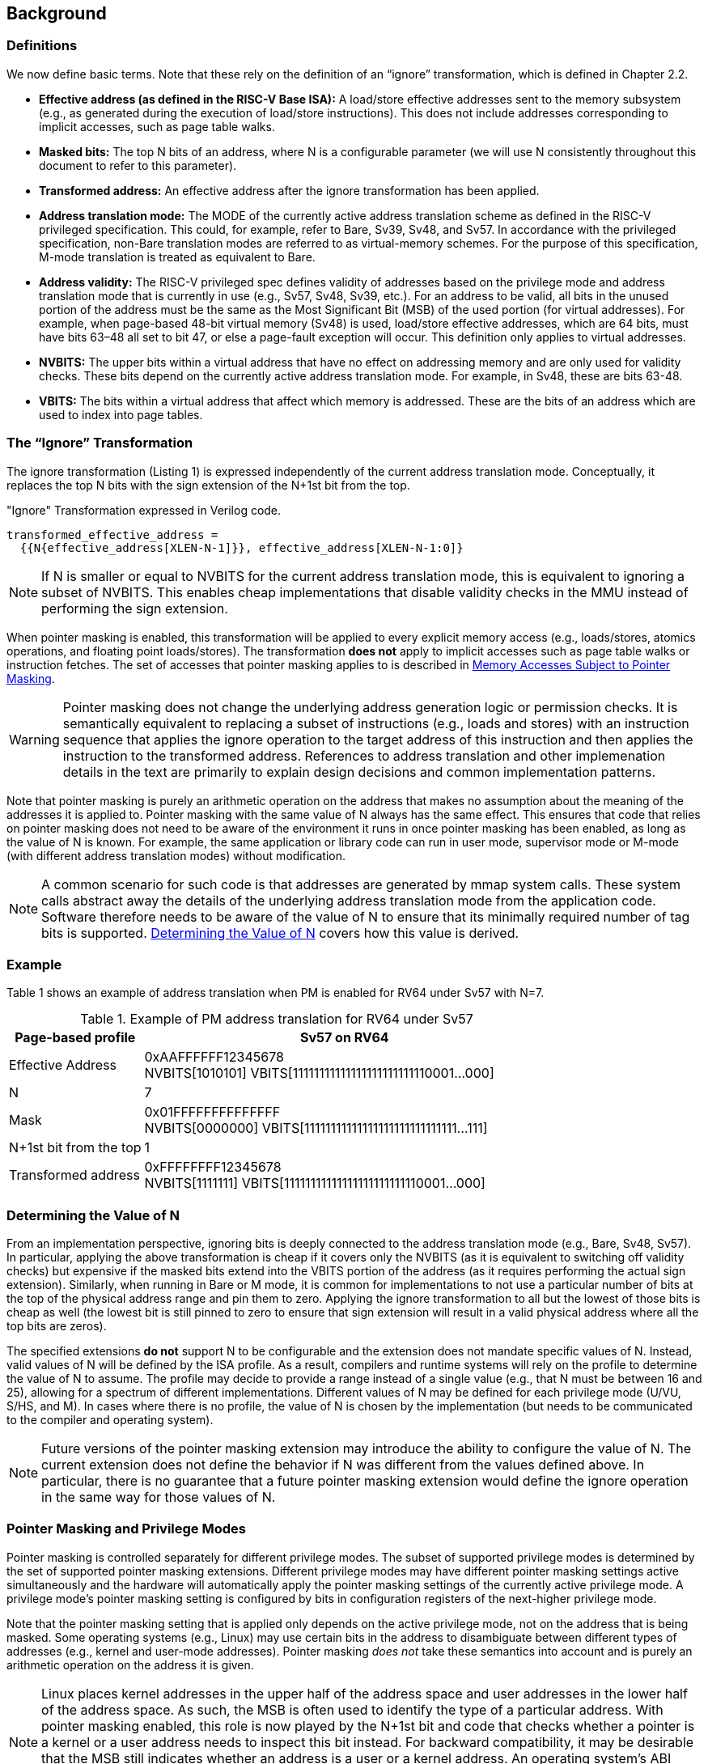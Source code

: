 [#background,reftext="Background"]
== Background

=== Definitions

We now define basic terms. Note that these rely on the definition of an “ignore” transformation, which is defined in Chapter 2.2.

* **Effective address (as defined in the RISC-V Base ISA):** A load/store effective addresses sent to the memory subsystem (e.g., as generated during the execution of load/store instructions). This does not include addresses corresponding to implicit accesses, such as page table walks.

* **Masked bits:** The top N bits of an address, where N is a configurable parameter (we will use N consistently throughout this document to refer to this parameter).

* **Transformed address:** An effective address after the ignore transformation has been applied.

* **Address translation mode:** The MODE of the currently active address translation scheme as defined in the RISC-V privileged specification. This could, for example, refer to Bare, Sv39, Sv48, and Sv57. In accordance with the privileged specification, non-Bare translation modes are referred to as virtual-memory schemes. For the purpose of this specification, M-mode translation is treated as equivalent to Bare.

* **Address validity:** The RISC-V privileged spec defines validity of addresses based on the privilege mode and address translation mode that is currently in use (e.g., Sv57, Sv48, Sv39, etc.). For an address to be valid, all bits in the unused portion of the address must be the same as the Most Significant Bit (MSB) of the used portion (for virtual addresses). For example, when page-based 48-bit virtual memory (Sv48) is used, load/store effective addresses, which are 64 bits, must have bits 63–48 all set to bit 47, or else a page-fault exception will occur. This definition only applies to virtual addresses.

* **NVBITS:** The upper bits within a virtual address that have no effect on addressing memory and are only used for validity checks. These bits depend on the currently active address translation mode. For example, in Sv48, these are bits 63-48.

* **VBITS:** The bits within a virtual address that affect which memory is addressed. These are the bits of an address which are used to index into page tables.

=== The “Ignore” Transformation

The ignore transformation (Listing 1) is expressed independently of the current address translation mode. Conceptually, it replaces the top N bits with the sign extension of the N+1st bit from the top.

[source]
."Ignore" Transformation expressed in Verilog code.
----
transformed_effective_address =
  {{N{effective_address[XLEN-N-1]}}, effective_address[XLEN-N-1:0]}
----

[NOTE]
====
If N is smaller or equal to NVBITS for the current address translation mode, this is equivalent to ignoring a subset of NVBITS. This enables cheap implementations that disable validity checks in the MMU instead of performing the sign extension.
====

When pointer masking is enabled, this transformation will be applied to every explicit memory access (e.g., loads/stores, atomics operations, and floating point loads/stores). The transformation *does not* apply to implicit accesses such as page table walks or instruction fetches. The set of accesses that pointer masking applies to is described in <<_memory_accesses_subject_to_pointer_masking>>.

[WARNING]
====
Pointer masking does not change the underlying address generation logic or permission checks. It is semantically equivalent to replacing a subset of instructions (e.g., loads and stores) with an instruction sequence that applies the ignore operation to the target address of this instruction and then applies the instruction to the transformed address. References to address translation and other implemenation details in the text are primarily to explain design decisions and common implementation patterns.
====

Note that pointer masking is purely an arithmetic operation on the address that makes no assumption about the meaning of the addresses it is applied to. Pointer masking with the same value of N always has the same effect. This ensures that code that relies on pointer masking does not need to be aware of the environment it runs in once pointer masking has been enabled, as long as the value of N is known. For example, the same application or library code can run in user mode, supervisor mode or M-mode (with different address translation modes) without modification.

[NOTE]
====
A common scenario for such code is that addresses are generated by mmap system calls. These system calls abstract away the details of the underlying address translation mode from the application code. Software therefore needs to be aware of the value of N to ensure that its minimally required number of tag bits is supported. <<_determining_the_value_of_n>> covers how this value is derived.
====

=== Example

Table 1 shows an example of address translation when PM is enabled for RV64 under Sv57 with N=7.

[%header, cols="25%,75%", options="header"]
.Example of PM address translation for RV64 under Sv57
|===
|Page-based profile|Sv57 on RV64
|Effective Address |0xAAFFFFFF12345678 +
NVBITS[1010101]  VBITS[11111111111111111111111110001...000]
|N|7
|Mask|0x01FFFFFFFFFFFFFF +
NVBITS[0000000]  VBITS[11111111111111111111111111111...111]
|N+1st bit from the top|1
|Transformed address |0xFFFFFFFF12345678 +
NVBITS[1111111]  VBITS[11111111111111111111111110001...000]

|===

=== Determining the Value of N

From an implementation perspective, ignoring bits is deeply connected to the address translation mode (e.g., Bare, Sv48, Sv57). In particular, applying the above transformation is cheap if it covers only the NVBITS (as it is equivalent to switching off validity checks) but expensive if the masked bits extend into the VBITS portion of the address (as it requires performing the actual sign extension). Similarly, when running in Bare or M mode, it is common for implementations to not use a particular number of bits at the top of the physical address range and pin them to zero. Applying the ignore transformation to all but the lowest of those bits is cheap as well (the lowest bit is still pinned to zero to ensure that sign extension will result in a valid physical address where all the top bits are zeros).

The specified extensions **do not** support N to be configurable and the extension does not mandate specific values of N. Instead, valid values of N will be defined by the ISA profile. As a result, compilers and runtime systems will rely on the profile to determine the value of N to assume. The profile may decide to provide a range instead of a single value (e.g., that N must be between 16 and 25), allowing for a spectrum of different implementations. Different values of N may be defined for each privilege mode (U/VU, S/HS, and M). In cases where there is no profile, the value of N is chosen by the implementation (but needs to be communicated to the compiler and operating system).


[NOTE]
====
Future versions of the pointer masking extension may introduce the ability to configure the value of N. The current extension does not define the behavior if N was different from the values defined above. In particular, there is no guarantee that a future pointer masking extension would define the ignore operation in the same way for those values of N.
====

=== Pointer Masking and Privilege Modes

Pointer masking is controlled separately for different privilege modes. The subset of supported privilege modes is determined by the set of supported pointer masking extensions. Different privilege modes may have different pointer masking settings active simultaneously and the hardware will automatically apply the pointer masking settings of the currently active privilege mode. A privilege mode's pointer masking setting is configured by bits in configuration registers of the next-higher privilege mode.

Note that the pointer masking setting that is applied only depends on the active privilege mode, not on the address that is being masked. Some operating systems (e.g., Linux) may use certain bits in the address to disambiguate between different types of addresses (e.g., kernel and user-mode addresses). Pointer masking _does not_ take these semantics into account and is purely an arithmetic operation on the address it is given.

[NOTE]
====
Linux places kernel addresses in the upper half of the address space and user addresses in the lower half of the address space. As such, the MSB is often used to identify the type of a particular address. With pointer masking enabled, this role is now played by the N+1st bit and code that checks whether a pointer is a kernel or a user address needs to inspect this bit instead. For backward compatibility, it may be desirable that the MSB still indicates whether an address is a user or a kernel address. An operating system's ABI may mandate this, but it does not affect the pointer masking mechanism itself. For example, the Linux ABI may choose to mandate that the MSB is not used for tagging and replicates the N+1st bit.
====

=== Memory Accesses Subject to Pointer Masking

Pointer masking applies to all explicit memory accesses. In the Base and Privileged ISAs, these are:

* **Base Instruction Set**: LB, LH, LW, LBU, LHU, LWU, LD, SB, SH, SW, SD.
* **Atomics**: All instructions in RV32A and RV64A.
* **Floating Point**: FLW, FLD, LFQ, FSW, FSD, FSQ.
* **Compressed**: All instructions mapping to any of the above, and C.LWSP, C.LDSP, C.LQSP, C.FLWSP, C.FLDSP, C.SWSP, C.SDSP, C.SQSP, C.FSWSP, C.FSDSP.
* **Memory Management**: FENCE, FENCE.I (if the currently unused address fields become enabled in the future), SFENCE.\*, HFENCE.*, SINVAL.\*, HINVAL.*.
* **Cache Management Operations**: All instructions in Zicbom, Zicbop and Zicboz.

MPRV affects pointer masking as well, causing the pointer masking settings of the effective privilege mode to be applied. Just like in the absence of pointer masking, MPRV does not affect instruction fetch and the current rather than the effective privilege mode's pointer masking settings are applied to instructions. Pointer masking also applies to HLV, HLVX and HSV instructions.

For other extensions, pointer masking applies to all explicit memory accesses by default. This includes, e.g., vector loads and stores. Future extensions may add specific language to indicate whether particular accesses are or are not included in pointer masking.

[NOTE]
====
It is important to note that Cache Management Operations (CMOs) must respect and take into account pointer masking. Otherwise, a few serious security problem can appear, including:

* CBO.ZERO may work as a STORE operation and if pointer masking is not respected, it would be possible to write to the memory bypassing the masking enforcement
* If CMOs did not respect pointer masking, it would be possible to weaponize it in a side-channel attack. For example, U-mode would be able to flush a physical address (without masking) that it should not be permitted to.
====

Pointer masking only applies to accesses generated by instructions on the CPU (including CPU extensions such as an FPU). E.g., it does not apply to accesses generated by the IOMMU or devices.

Misaligned accesses are supported, subject to the same limitations that would exist in the absence of pointer masking. If a misaligned access crosses the boundary to the masked bits, it will behave as if the ignore transformation is applied to each constituent access and thus "wrap around". This ensures that both hardware implementations and emulation of misaligned accesses in M-mode behave the same way.

No pointer masking operations are applied when software reads/writes to CSRs meant to hold addresses. If software needs to put tagged addresses into such CSRs, data load or data store operations based on those addresses are subject to pointer masking only if they are explicit (<<_memory_accesses_subject_to_pointer_masking>>) and pointer masking is enabled for the privilege mode that performs the access. For example, software is free to write a tagged or untagged address to `stvec`, but on trap delivery (e.g., due to an exception or interrupt), no pointer masking will be applied.

There is no guarantee that reading a CSR containing an address will retain any masked bits, even if a tagged address was previously written into this CSR.

=== Constituent Extensions

As indicated in <<_introduction>>, pointer masking refers to a number of separate extensions, all of which are privileged. This approach is used to capture optionality of pointer masking features. Profiles and implementations may choose to support an arbitrary subset of these extensions and must define valid ranges for their corresponding values of N.

**Extensions**:

* **Ssnjpm**: U/VU-mode pointer masking is available if and only if this extension is present. It is controlled at the supervisor level.
* **Smnjpm**: S/HS-mode pointer masking is available if and only if this extension is present. It is controlled at the machine level. In the presence of virtualization, this extension also adds VS-mode pointer masking, controlled at the hypervisor level.
* **Smjpm**: M-mode pointer masking is available if and only if this extension is present. It is controlled at the machine level.

See <<_isa_extensions>> for details on how each of these extensions is exposed and configured.

Pointer masking only applies to RV64. On RV32, trying to enable pointer masking will cause an exception (see <<_isa_extensions>> for details). The same is the case on RV64 or larger systems when UXL/SXL/MXL is set to 1 for the corresponding privilege mode. Note that even on RV32, the CSR bits introduced by pointer masking are still present, for compatibility between RV32 and larger systems with UXL/SXL/MXL set to 1.

